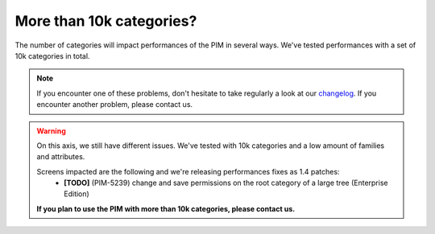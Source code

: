 More than 10k categories?
-------------------------

The number of categories will impact performances of the PIM in several ways.
We've tested performances with a set of 10k categories in total.

.. note::

    If you encounter one of these problems, don't hesitate to take regularly a look at our `changelog`_. If you encounter another problem, please contact us.

.. _changelog: https://github.com/akeneo/pim-community-dev/blob/1.4/CHANGELOG-1.4.md

.. warning::

    On this axis, we still have different issues. We've tested with 10k categories and a low amount of families and attributes.

    Screens impacted are the following and we're releasing performances fixes as 1.4 patches:
     - **[TODO]** (PIM-5239) change and save permissions on the root category of a large tree (Enterprise Edition)

    **If you plan to use the PIM with more than 10k categories, please contact us.**